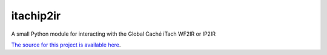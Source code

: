 itachip2ir
=======================
.. image:: https://img.shields.io/badge/Python-2.7-blue.svg

A small Python module for interacting with the Global Caché iTach WF2IR or IP2IR

`The source for this project is available here
<https://github.com/thehappydinoa/itachip2ir>`_.
